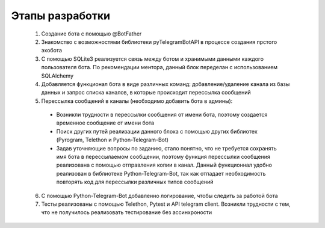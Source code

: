 Этапы разработки
===========================
 1. Создание бота с помощью @BotFather

 2. Знакомство с возможностями библиотеки pyTelegramBotAPI в процессе создания прстого эхобота

 3. С помощью SQLite3 реализуется связь между ботом и хранимыми данными каждого пользователя бота. По рекомендации ментора, данный блок переделан с использованием SQLAlchemy

 4. Добавляется функционал бота в виде различных команд: добавление/удаление канала из базы данных и запрос списка каналов, в которые происходит перессылка сообщений

 5. Перессылка сообщений в каналы (необходимо добавить бота в админы):

  - Возникли трудности в перессылки сообщения от имени бота, поэтому создается временное сообщение от имени бота

  - Поиск других путей реализации данного блока с помощью других библиотек (Pyrogram, Telethon и Python-Telegram-Bot)

  - Задав уточняющие вопросы по заданию, стало понятно, что не требуется сохранять имя бота в перессылаемом сообщении, поэтому функция перессылки сообщения реализована с помощью отправления копии в канал. Данный функционнал удобно реализован в библиотеке Python-Telegram-Bot, так как отпадает необходимость повторять код для перессылки различных типов сообщений

 6. С помощью Python-Telegram-Bot добавленно логирование, чтобы следить за работой бота

 7. Тесты реализованы с помощью Telethon, Pytest и API telegram client. Возникли трудности с тем, что не получилось реализовать тестирование без ассинхроности
